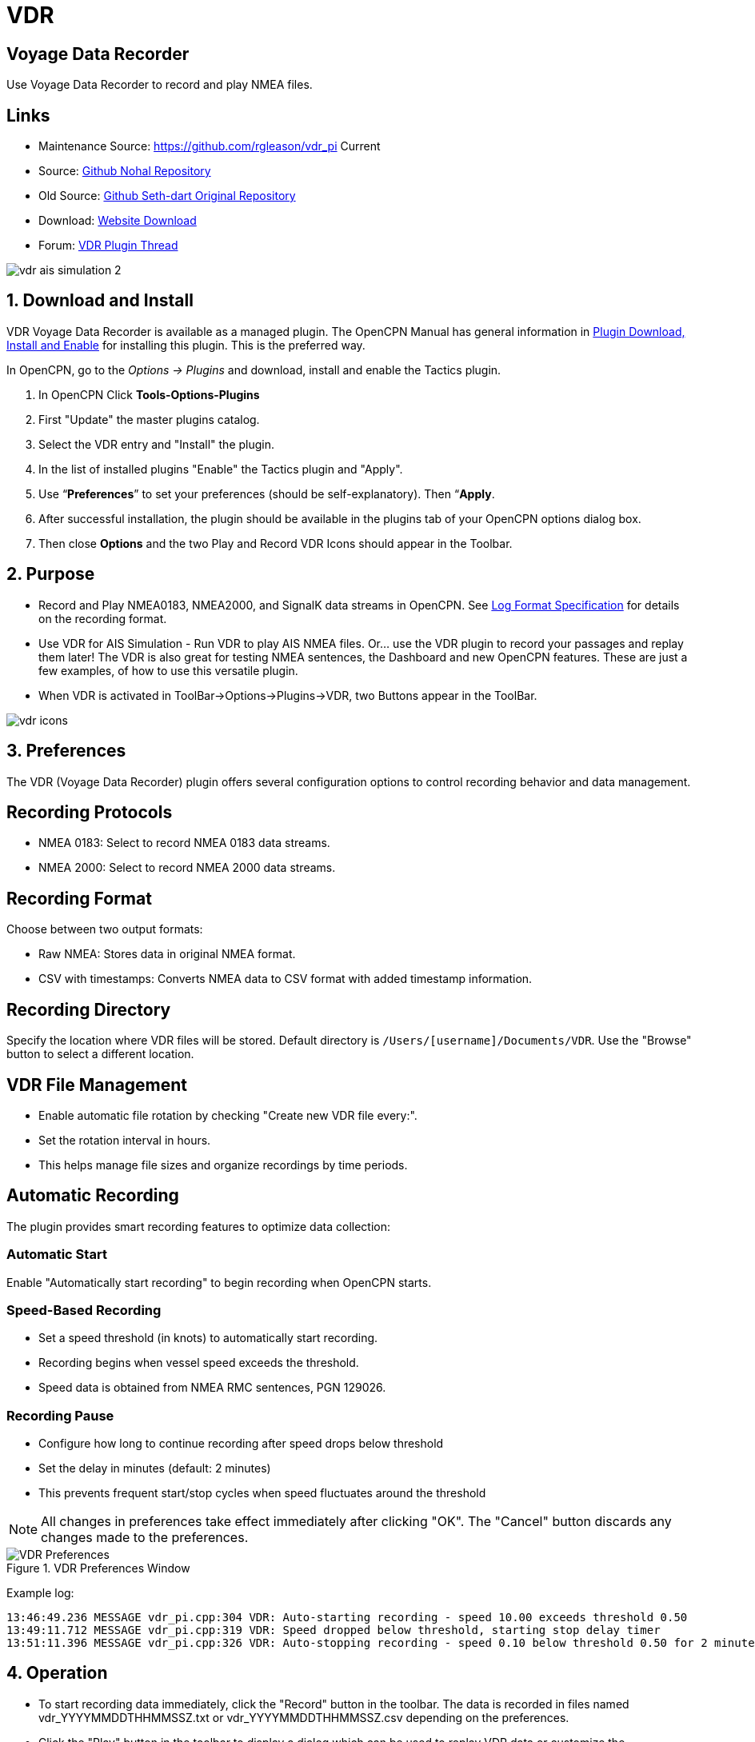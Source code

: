 = VDR

== Voyage Data Recorder

Use Voyage Data Recorder to record and play NMEA files.

== Links

* Maintenance Source: https://github.com/rgleason/vdr_pi  Current
* Source: https://github.com/nohal/vdr_pi[Github Nohal Repository]
* Old Source: https://github.com/SethDart/vdr_pi[Github Seth-dart Original Repository]
* Download: https://opencpn.org/OpenCPN/plugins/vdr.html[Website Download]
* Forum: http://www.cruisersforum.com/forums/f134/vdr-plugin-59808.html[VDR Plugin Thread]

image::vdr-ais_simulation-2.png[]

== 1. Download and Install

VDR Voyage Data Recorder is available as a managed plugin. The OpenCPN Manual has general information in xref:opencpn-plugins:misc:plugin-install.adoc[Plugin Download, Install and Enable] 
for installing this plugin. This is the preferred way.

In OpenCPN, go to the _Options → Plugins_ and download, install and enable the Tactics plugin.

. In OpenCPN  Click *Tools-Options-Plugins*
. First "Update" the master plugins catalog.
. Select the VDR entry and "Install" the plugin.
. In the list of installed plugins "Enable" the Tactics plugin and "Apply".
. Use “*Preferences*” to set your preferences (should be self-explanatory). Then “*Apply*.
. After successful installation, the plugin should be available in the plugins tab of your OpenCPN options dialog box.
. Then close *Options* and the two Play and Record VDR Icons should appear in the Toolbar.

== 2. Purpose

* Record and Play NMEA0183, NMEA2000, and SignalK data streams in OpenCPN. See xref:log_format.adoc[Log Format Specification] for details on the recording format.

* Use VDR for AIS Simulation - Run VDR to play AIS NMEA files. Or… use
the VDR plugin to record your passages and replay them later! The VDR is
also great for testing NMEA sentences, the Dashboard and new OpenCPN
features. These are just a few examples, of how to use this versatile
plugin.
* When VDR is activated in ToolBar→Options→Plugins→VDR, two Buttons appear in the ToolBar.

image::vdr-icons.png[]

== 3. Preferences

The VDR (Voyage Data Recorder) plugin offers several configuration options to control recording behavior and data management.

== Recording Protocols
* NMEA 0183: Select to record NMEA 0183 data streams.
* NMEA 2000: Select to record NMEA 2000 data streams.

== Recording Format
Choose between two output formats:

* Raw NMEA: Stores data in original NMEA format.
* CSV with timestamps: Converts NMEA data to CSV format with added timestamp information.

== Recording Directory
Specify the location where VDR files will be stored. Default directory is `/Users/[username]/Documents/VDR`.
Use the "Browse" button to select a different location.

== VDR File Management
* Enable automatic file rotation by checking "Create new VDR file every:".
* Set the rotation interval in hours.
* This helps manage file sizes and organize recordings by time periods.

== Automatic Recording
The plugin provides smart recording features to optimize data collection:

=== Automatic Start
Enable "Automatically start recording" to begin recording when OpenCPN starts.

=== Speed-Based Recording
* Set a speed threshold (in knots) to automatically start recording.
* Recording begins when vessel speed exceeds the threshold.
* Speed data is obtained from NMEA RMC sentences, PGN 129026.

=== Recording Pause
* Configure how long to continue recording after speed drops below threshold
* Set the delay in minutes (default: 2 minutes)
* This prevents frequent start/stop cycles when speed fluctuates around the threshold

[NOTE]
====
All changes in preferences take effect immediately after clicking "OK". The "Cancel" button discards any changes made to the preferences.
====

.VDR Preferences Window
image::VDR-Preferences.png[VDR Preferences,title="VDR Preferences Window"]

Example log:
```
13:46:49.236 MESSAGE vdr_pi.cpp:304 VDR: Auto-starting recording - speed 10.00 exceeds threshold 0.50
13:49:11.712 MESSAGE vdr_pi.cpp:319 VDR: Speed dropped below threshold, starting stop delay timer
13:51:11.396 MESSAGE vdr_pi.cpp:326 VDR: Auto-stopping recording - speed 0.10 below threshold 0.50 for 2 minutes
```

== 4. Operation

* To start recording data immediately, click the "Record" button in the toolbar.
The data is recorded in files named vdr_YYYYMMDDTHHMMSSZ.txt or vdr_YYYYMMDDTHHMMSSZ.csv
depending on the preferences.
* Click the "Play" button in the toolbar to display a dialog which can be
used to replay VDR data or customize the preferences.

image::vdr-control.png[]

* You can control the speed with the upper slider. Far left is slow,
natural speed, while moving the slider to the far right equals fast
forwarding. Please note that the setting under options/ships/calculate
SOG will impact which SOG values are shown when playing fast forwarding.
 - 1x sentences/messages are replayed at exactly the same original clock, i.e. real time. 2x is twice as fast. 
 - 100x is 100 times faster than the recording rate.
 - As replay speed gets higher, OpenCPN may not be able to keep up consuming sentences, which depends on the computer CPU, memory, whether other programs are running, how CPN is configured, what charts are displayed, the zoom level, etc. The VDR plugin ensures that the queue does not grow indefinitely by maintaining a max queue size.
This makes it possible to replay at high speed to get a quick overview.
* The lower part of the dialog shows the progress.
* When recording, the VDR plugin includes all NMEA data available on the
internal bus in OpenCPN. Even data not recognized or used by OpenCPN
will be recorded. Everything (almost) in the ToolBar→Connections→NMEA
debug window will be included.
* In other words. The VDR records everything from all ports and does not
participate in the downstream multiplexer filter or priority scheme.
That way, a VDR recording may be played back, experimenting with various
filters and priorities if desired.
* If you are playing a file with the VDR at the same time, even that
data will be included. So it is possible to play and record at the same
time!

=== Want to play ?

* To get started, download this link:{attachmentsdir}/rausch_shortened.zip[file]. 

Save and un-zip and you have a .txt file. The file is ready to play.
* If you can't find the boat, have a look in the Adriatic or just press
the “Auto Follow”, or press F2. The view will now center on the action.

image::nmea-debug-dsc.png[]

* The VDR shows up as “PlugIn Virtual” in the NMEA Debug Window.

== 5. FAQ

=== Why is my SOG way off and showing 60-70 knots in the Dashboard, when I playback a file?

Uncheck “Calculate SOG” option in Preferences. See
http://www.cruisersforum.com/forums/f134/playback-vdr-from-recorded-file-201359.html#post2635729[Playbackfrom recorded file]

=== 5.2 What file format is used for recording?

The VDR plugin uses a CSV-based format that supports NMEA0183, NMEA2000, and SignalK data.
See the xref:log_format.adoc[Log Format Specification] for details on the format and examples.
